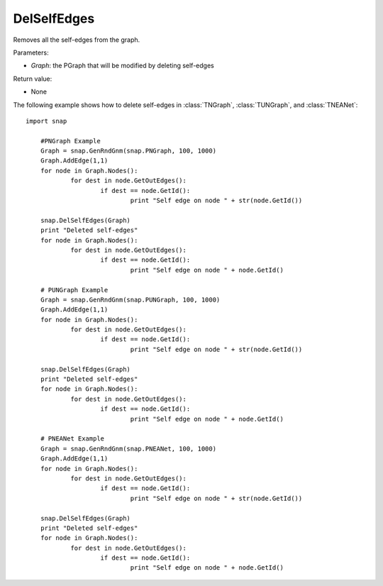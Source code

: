 DelSelfEdges
''''''''''''

.. function:: DelSelfEdges (Graph)

Removes all the self-edges from the graph.

Parameters:

- *Graph*: the PGraph that will be modified by deleting self-edges

Return value:

- None


The following example shows how to delete self-edges in
:class:`TNGraph`, :class:`TUNGraph`, and :class:`TNEANet`::

    import snap

	#PNGraph Example
	Graph = snap.GenRndGnm(snap.PNGraph, 100, 1000)
	Graph.AddEdge(1,1)
	for node in Graph.Nodes():
		for dest in node.GetOutEdges():
			if dest == node.GetId():
				print "Self edge on node " + str(node.GetId())

	snap.DelSelfEdges(Graph)
	print "Deleted self-edges"
	for node in Graph.Nodes():
		for dest in node.GetOutEdges():
			if dest == node.GetId():
				print "Self edge on node " + node.GetId()

	# PUNGraph Example
	Graph = snap.GenRndGnm(snap.PUNGraph, 100, 1000)
	Graph.AddEdge(1,1)
	for node in Graph.Nodes():
		for dest in node.GetOutEdges():
			if dest == node.GetId():
				print "Self edge on node " + str(node.GetId())

	snap.DelSelfEdges(Graph)
	print "Deleted self-edges"
	for node in Graph.Nodes():
		for dest in node.GetOutEdges():
			if dest == node.GetId():
				print "Self edge on node " + node.GetId()

	# PNEANet Example
	Graph = snap.GenRndGnm(snap.PNEANet, 100, 1000)
	Graph.AddEdge(1,1)
	for node in Graph.Nodes():
		for dest in node.GetOutEdges():
			if dest == node.GetId():
				print "Self edge on node " + str(node.GetId())

	snap.DelSelfEdges(Graph)
	print "Deleted self-edges"
	for node in Graph.Nodes():
		for dest in node.GetOutEdges():
			if dest == node.GetId():
				print "Self edge on node " + node.GetId()